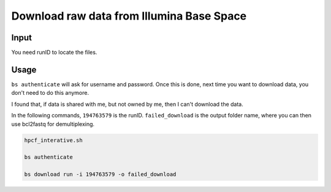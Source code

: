 Download raw data from Illumina Base Space
======================


Input
^^^^^

You need runID to locate the files.

.. image:: ../../images/bs_runID.png
	:align: center


Usage
^^^^^

``bs authenticate`` will ask for username and password. Once this is done, next time you want to download data, you don't need to do this anymore.

I found that, if data is shared with me, but not owned by me, then I can't download the data.

In the following commands, ``194763579`` is the runID. ``failed_download`` is the output folder name, where you can then use bcl2fastq for demultiplexing.


.. code:: bash

	hpcf_interative.sh

	bs authenticate

	bs download run -i 194763579 -o failed_download
















